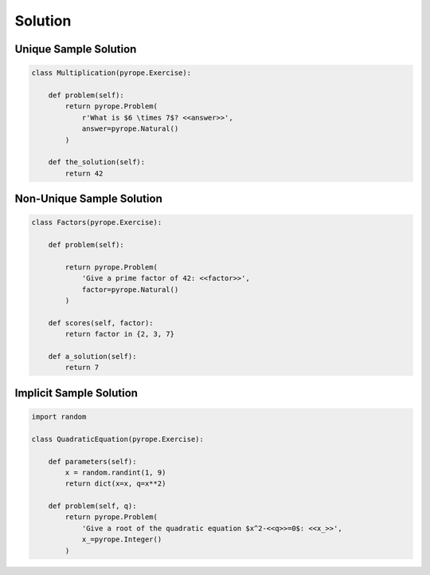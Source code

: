 
Solution
========

Unique Sample Solution
----------------------

.. code-block:: python

    class Multiplication(pyrope.Exercise):

        def problem(self):
            return pyrope.Problem(
                r'What is $6 \times 7$? <<answer>>',
                answer=pyrope.Natural()
            )

        def the_solution(self):
            return 42


Non-Unique Sample Solution
--------------------------

.. code-block:: python

    class Factors(pyrope.Exercise):

        def problem(self):

            return pyrope.Problem(
                'Give a prime factor of 42: <<factor>>',
                factor=pyrope.Natural()
            )

        def scores(self, factor):
            return factor in {2, 3, 7}

        def a_solution(self):
            return 7

Implicit Sample Solution
------------------------

.. code-block:: python

    import random

    class QuadraticEquation(pyrope.Exercise):

        def parameters(self):
            x = random.randint(1, 9)
            return dict(x=x, q=x**2)

        def problem(self, q):
            return pyrope.Problem(
                'Give a root of the quadratic equation $x^2-<<q>>=0$: <<x_>>',
                x_=pyrope.Integer()
            )


